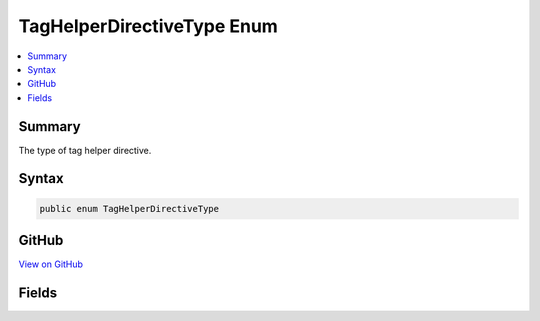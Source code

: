 

TagHelperDirectiveType Enum
===========================



.. contents:: 
   :local:



Summary
-------

The type of tag helper directive.











Syntax
------

.. code-block:: csharp

   public enum TagHelperDirectiveType





GitHub
------

`View on GitHub <https://github.com/aspnet/apidocs/blob/master/aspnet/razor/src/Microsoft.AspNet.Razor/Compilation/TagHelpers/TagHelperDirectiveType.cs>`_





.. dn:enumeration:: Microsoft.AspNet.Razor.Compilation.TagHelpers.TagHelperDirectiveType

Fields
------

.. dn:enumeration:: Microsoft.AspNet.Razor.Compilation.TagHelpers.TagHelperDirectiveType
    :noindex:
    :hidden:

    
    .. dn:field:: Microsoft.AspNet.Razor.Compilation.TagHelpers.TagHelperDirectiveType.AddTagHelper
    
        
    
        An <c>@addTagHelper</c> directive.
    
        
    
        
        .. code-block:: csharp
    
           AddTagHelper = 0
    
    .. dn:field:: Microsoft.AspNet.Razor.Compilation.TagHelpers.TagHelperDirectiveType.RemoveTagHelper
    
        
    
        A <c>@removeTagHelper</c> directive.
    
        
    
        
        .. code-block:: csharp
    
           RemoveTagHelper = 1
    
    .. dn:field:: Microsoft.AspNet.Razor.Compilation.TagHelpers.TagHelperDirectiveType.TagHelperPrefix
    
        
    
        A <c>@tagHelperPrefix</c> directive.
    
        
    
        
        .. code-block:: csharp
    
           TagHelperPrefix = 2
    

